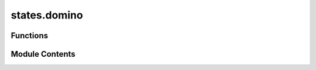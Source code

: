 states.domino
=============

.. py:module:: states.domino

.. autoapi-nested-parse::

   Produce a domino state.



Functions
---------

.. autoapisummary::

   states.domino.domino


Module Contents
---------------

.. py:function:: domino(idx)

   Produce a domino state :cite:`Bennett_1999_QuantumNonlocality, Bennett_1999_UPB`.

   The orthonormal product basis of domino states is given as

   .. math::
       \begin{equation}
           \begin{aligned}
           |\phi_0\rangle = |1\rangle |1 \rangle,
           \qquad
           |\phi_1\rangle = |0 \rangle \left(\frac{|0 \rangle + |1 \rangle}{\sqrt{2}} \right),
           & \qquad
           |\phi_2\rangle = |0\rangle \left(\frac{|0\rangle - |1\rangle}{\sqrt{2}}\right), \\
           |\phi_3\rangle = |2\rangle \left(\frac{|0\rangle + |1\rangle}{\sqrt{2}}\right), \qquad
           |\phi_4\rangle = |2\rangle \left(\frac{|0\rangle - |1\rangle}{\sqrt{2}}\right), & \qquad
           |\phi_5\rangle = \left(\frac{|0\rangle + |1\rangle}{\sqrt{2}}\right) |0\rangle, \\
           |\phi_6\rangle = \left(\frac{|0\rangle - |1\rangle}{\sqrt{2}}\right) |0\rangle, \qquad
           |\phi_7\rangle = \left(\frac{|0\rangle + |1\rangle}{\sqrt{2}}\right) |2\rangle, & \qquad
           |\phi_8\rangle = \left(\frac{|0\rangle - |1\rangle}{\sqrt{2}}\right) |2\rangle.
           \end{aligned}
       \end{equation}

   Returns one of the following nine domino states depending on the value of :code:`idx`.

   .. rubric:: Examples

   When :code:`idx = 0`, this produces the following Domino state

   .. math::
       |\phi_0 \rangle = |11 \rangle |11 \rangle.

   Using :code:`|toqito⟩`, we can see that this yields the proper state.

   >>> from toqito.states import domino
   >>> domino(0)
   array([[0],
          [0],
          [0],
          [0],
          [1],
          [0],
          [0],
          [0],
          [0]])

   When :code:`idx = 3`, this produces the following Domino state

   .. math::
       |\phi_3\rangle = |2\rangle \left(\frac{|0\rangle + |1\rangle}
       {\sqrt{2}}\right)

   Using :code:`|toqito⟩`, we can see that this yields the proper state.

   >>> from toqito.states import domino
   >>> domino(3)
   array([[0.        ],
          [0.        ],
          [0.        ],
          [0.        ],
          [0.        ],
          [0.        ],
          [0.        ],
          [0.70710678],
          [0.70710678]])

   .. rubric:: References

   .. bibliography::
       :filter: docname in docnames

   :raises ValueError: Invalid value for :code:`idx`.
   :param idx: A parameter in [0, 1, 2, 3, 4, 5, 6, 7, 8]
   :return: Domino state of index :code:`idx`.



